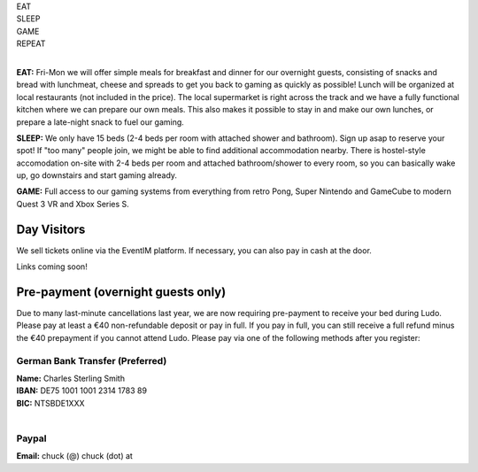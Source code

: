 .. title: Registration: Ludo (12-15 Sep 2025)
.. slug: registration
.. date: 2012-03-30 23:00:00 UTC-03:00
.. tags:
.. link:
.. description:

.. class:: center

| EAT
| SLEEP
| GAME
| REPEAT
|

**EAT:** Fri-Mon we will offer simple meals for breakfast and dinner for our overnight guests, consisting of snacks and bread with lunchmeat, cheese and spreads to get you back to gaming as quickly as possible! Lunch will be organized at local restaurants (not included in the price).
The local supermarket is right across the track and we have a fully functional kitchen where we can prepare our own meals. This also makes it possible to stay in and make our own lunches, or prepare a late-night snack to fuel our gaming.

**SLEEP:** We only have 15 beds (2-4 beds per room with attached shower and bathroom). Sign up asap to reserve your spot! If "too many" people join, we might be able to find additional accommodation nearby. There is hostel-style accomodation on-site with 2-4 beds per room and attached bathroom/shower to every room, so you can basically wake up, go downstairs and start gaming already.

**GAME:** Full access to our gaming systems from everything from retro Pong, Super Nintendo and GameCube to modern Quest 3 VR and Xbox Series S.

Day Visitors
============

We sell tickets online via the EventIM platform. If necessary, you can also pay in cash at the door.

Links coming soon!

..
		`Saturday Day Pass <link://slug/saturday_registration>`_
		remove the .. and this line to enable the link

..
		`Sunday Day Pass <link://slug/sunday_registration>`_
		remove the .. and this line to enable the link


Pre-payment (overnight guests only)
===================================

Due to many last-minute cancellations last year, we are now requiring pre-payment to receive your bed during Ludo. Please pay at least a €40 non-refundable deposit or pay in full. If you pay in full, you can still receive a full refund minus the €40 prepayment if you cannot attend Ludo. Please pay via one of the following methods after you register:

German Bank Transfer (Preferred)
--------------------------------

| **Name:** Charles Sterling Smith
| **IBAN:** DE75 1001 1001 2314 1783 89
| **BIC:** NTSBDE1XXX
|

Paypal
------

**Email:** chuck (@) chuck (dot) at

.. raw:: html

	<iframe src="https://docs.google.com/forms/d/1Mv5qfJo2xQEVaZVfdOFI-Q_Biu1j9Nbkv8Kup8GqpbM/viewform?embedded=true"  scrolling="no"  frameborder="0" marginheight="0" class="embedded-signup" marginwidth="0">Loading…</iframe>
